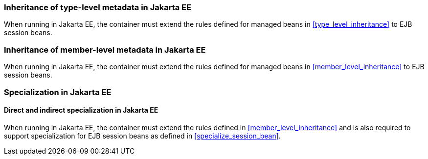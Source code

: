 ////
Copyright (c) 2015 Red Hat, Inc. and others

This program and the accompanying materials are made available under the
Apache Software License 2.0 which is available at:
https://www.apache.org/licenses/LICENSE-2.0.

SPDX-License-Identifier: Apache-2.0
////
[[type_level_inheritance_ee]]

=== Inheritance of type-level metadata in Jakarta EE

When running in Jakarta EE, the container must extend the rules defined for managed beans in <<type_level_inheritance>> to EJB session beans.



[[member_level_inheritance_ee]]

=== Inheritance of member-level metadata in Jakarta EE

When running in Jakarta EE, the container must extend the rules defined for managed beans in <<member_level_inheritance>> to EJB session beans.

[[specialization_ee]]

=== Specialization in Jakarta EE

[[direct_and_indirect_specialization_ee]]

==== Direct and indirect specialization in Jakarta EE

When running in Jakarta EE, the container must extend the rules defined in <<member_level_inheritance>> and is also required to support specialization for EJB session beans as defined in <<specialize_session_bean>>.
